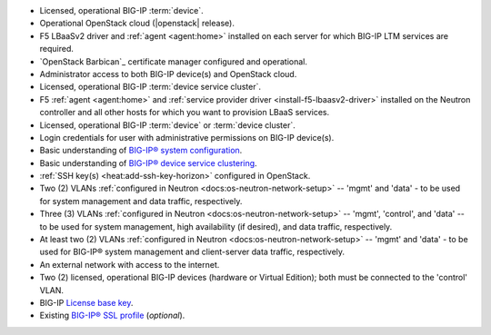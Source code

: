 .. INTERNAL USE ONLY
    The following prerequisites can be copied and pasted into any feature document.

- Licensed, operational BIG-IP :term:`device`.

- Operational OpenStack cloud (|openstack| release).

- F5 LBaaSv2 driver and :ref:`agent <agent:home>` installed on each server for which BIG-IP LTM services are required.

- `OpenStack Barbican`_ certificate manager configured and operational.

- Administrator access to both BIG-IP device(s) and OpenStack cloud.

- Licensed, operational BIG-IP :term:`device service cluster`.

- F5 :ref:`agent <agent:home>` and :ref:`service provider driver <install-f5-lbaasv2-driver>` installed on the Neutron controller and all other hosts for which you want to provision LBaaS services.

- Licensed, operational BIG-IP :term:`device` or :term:`device cluster`.

- Login credentials for user with administrative permissions on BIG-IP device(s).


- Basic understanding of `BIG-IP® system configuration <https://support.f5.com/kb/en-us/products/big-ip_ltm/manuals/product/bigip-system-initial-configuration-12-0-0/2.html#conceptid>`_.


- Basic understanding of `BIG-IP® device service clustering <https://support.f5.com/kb/en-us/products/big-ip_ltm/manuals/product/bigip-device-service-clustering-admin-12-0-0.html>`_.


- :ref:`SSH key(s) <heat:add-ssh-key-horizon>` configured in OpenStack.


- Two (2) VLANs :ref:`configured in Neutron <docs:os-neutron-network-setup>` -- 'mgmt' and 'data' - to be used for system management and data traffic, respectively.


- Three (3) VLANs :ref:`configured in Neutron <docs:os-neutron-network-setup>` -- 'mgmt', 'control', and 'data' -- to be used for system management, high availability (if desired), and data traffic, respectively.

- At least two (2) VLANs :ref:`configured in Neutron <docs:os-neutron-network-setup>` -- 'mgmt' and 'data' - to be used for BIG-IP® system management and client-server data traffic, respectively.

- An external network with access to the internet.


- Two (2) licensed, operational BIG-IP devices (hardware or Virtual Edition); both must be connected to the 'control' VLAN.

- BIG-IP `License base key <https://support.f5.com/kb/en-us/solutions/public/7000/700/sol7752.html>`_.

- Existing `BIG-IP® SSL profile`_ (*optional*).


.. _BIG-IP® SSL Profile: https://support.f5.com/kb/en-us/products/big-ip_ltm/manuals/product/bigip-ssl-administration-12-0-0/5.html#unique_527799714